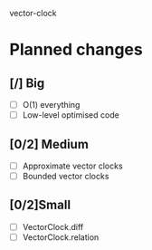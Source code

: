 vector-clock

* Planned changes
** [/] Big
   - [ ] O(1) everything
   - [ ] Low-level optimised code
** [0/2] Medium
   - [ ] Approximate vector clocks
   - [ ] Bounded vector clocks
** [0/2]Small
   - [ ] VectorClock.diff
   - [ ] VectorClock.relation
